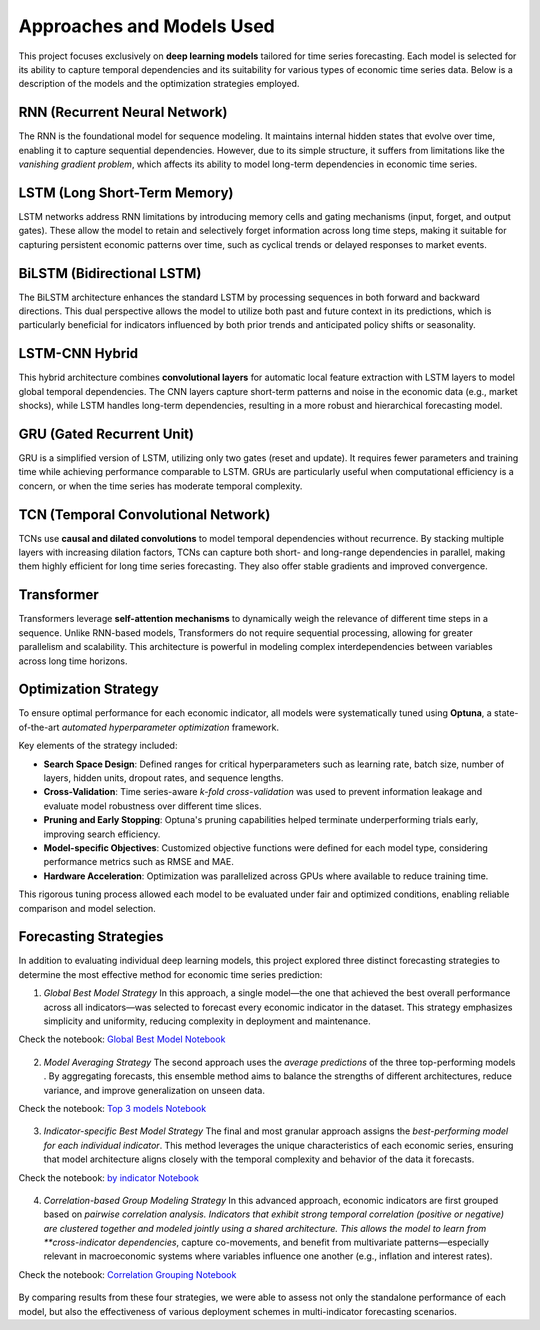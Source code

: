 ==========================
Approaches and Models Used
==========================

This project focuses exclusively on **deep learning models** tailored for time series forecasting. Each model is selected for its ability to capture temporal dependencies and its suitability for various types of economic time series data. Below is a description of the models and the optimization strategies employed.

RNN (Recurrent Neural Network)
------------------------------
The RNN is the foundational model for sequence modeling. It maintains internal hidden states that evolve over time, enabling it to capture sequential dependencies. However, due to its simple structure, it suffers from limitations like the *vanishing gradient problem*, which affects its ability to model long-term dependencies in economic time series.

LSTM (Long Short-Term Memory)
-----------------------------
LSTM networks address RNN limitations by introducing memory cells and gating mechanisms (input, forget, and output gates). These allow the model to retain and selectively forget information across long time steps, making it suitable for capturing persistent economic patterns over time, such as cyclical trends or delayed responses to market events.

BiLSTM (Bidirectional LSTM)
---------------------------
The BiLSTM architecture enhances the standard LSTM by processing sequences in both forward and backward directions. This dual perspective allows the model to utilize both past and future context in its predictions, which is particularly beneficial for indicators influenced by both prior trends and anticipated policy shifts or seasonality.

LSTM-CNN Hybrid
---------------
This hybrid architecture combines **convolutional layers** for automatic local feature extraction with LSTM layers to model global temporal dependencies. The CNN layers capture short-term patterns and noise in the economic data (e.g., market shocks), while LSTM handles long-term dependencies, resulting in a more robust and hierarchical forecasting model.

GRU (Gated Recurrent Unit)
--------------------------
GRU is a simplified version of LSTM, utilizing only two gates (reset and update). It requires fewer parameters and training time while achieving performance comparable to LSTM. GRUs are particularly useful when computational efficiency is a concern, or when the time series has moderate temporal complexity.

TCN (Temporal Convolutional Network)
------------------------------------
TCNs use **causal and dilated convolutions** to model temporal dependencies without recurrence. By stacking multiple layers with increasing dilation factors, TCNs can capture both short- and long-range dependencies in parallel, making them highly efficient for long time series forecasting. They also offer stable gradients and improved convergence.

Transformer
-----------
Transformers leverage **self-attention mechanisms** to dynamically weigh the relevance of different time steps in a sequence. Unlike RNN-based models, Transformers do not require sequential processing, allowing for greater parallelism and scalability. This architecture is powerful in modeling complex interdependencies between variables across long time horizons.

Optimization Strategy
---------------------
To ensure optimal performance for each economic indicator, all models were systematically tuned using **Optuna**, a state-of-the-art *automated hyperparameter optimization* framework.

Key elements of the strategy included:

- **Search Space Design**: Defined ranges for critical hyperparameters such as learning rate, batch size, number of layers, hidden units, dropout rates, and sequence lengths.
- **Cross-Validation**: Time series-aware *k-fold cross-validation* was used to prevent information leakage and evaluate model robustness over different time slices.
- **Pruning and Early Stopping**: Optuna's pruning capabilities helped terminate underperforming trials early, improving search efficiency.
- **Model-specific Objectives**: Customized objective functions were defined for each model type, considering performance metrics such as RMSE and MAE.
- **Hardware Acceleration**: Optimization was parallelized across GPUs where available to reduce training time.

This rigorous tuning process allowed each model to be evaluated under fair and optimized conditions, enabling reliable comparison and model selection.

Forecasting Strategies
----------------------

In addition to evaluating individual deep learning models, this project explored three distinct forecasting strategies to determine the most effective method for economic time series prediction:

1. *Global Best Model Strategy*  
   In this approach, a single model—the one that achieved the best overall performance across all indicators—was selected to forecast every economic indicator in the dataset. This strategy emphasizes simplicity and uniformity, reducing complexity in deployment and maintenance.

Check the notebook: `Global Best Model Notebook <../Notebooks/global-best-modelipynb>`_

.. figure:: images/global.png
   :width: 100%
   :alt: Global

2. *Model Averaging Strategy*  
   The second approach uses the *average predictions* of the three top-performing models . By aggregating forecasts, this ensemble method aims to balance the strengths of different architectures, reduce variance, and improve generalization on unseen data.

Check the notebook: `Top 3 models Notebook <../Notebooks/Top3_avr_models.ipynb>`_

.. figure:: images/top3.png
   :width: 100%
   :alt: top 3

3. *Indicator-specific Best Model Strategy*  
   The final and most granular approach assigns the *best-performing model for each individual indicator*. This method leverages the unique characteristics of each economic series, ensuring that model architecture aligns closely with the temporal complexity and behavior of the data it forecasts.

Check the notebook: `by indicator Notebook <../Notebooks/best-model_for-each-indicator copie.ipynb>`_

.. figure:: images/ind.png
   :width: 100%
   :alt: by ind

4. *Correlation-based Group Modeling Strategy*  
   In this advanced approach, economic indicators are first grouped based on *pairwise correlation analysis. Indicators that exhibit strong temporal correlation (positive or negative) are clustered together and modeled jointly using a shared architecture. This allows the model to learn from **cross-indicator dependencies*, capture co-movements, and benefit from multivariate patterns—especially relevant in macroeconomic systems where variables influence one another (e.g., inflation and interest rates).

Check the notebook: `Correlation Grouping Notebook <../Notebooks/correlation_grouping.ipynb>`_

.. figure:: images/corr.png
   :width: 100%
   :alt: correlation



By comparing results from these four strategies, we were able to assess not only the standalone performance of each model, but also the effectiveness of various deployment schemes in multi-indicator forecasting scenarios.
